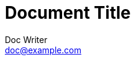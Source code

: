 = Document Title
Doc Writer <doc@example.com>
:reproducible:
:listing-caption: Listing
:source-highlighter: rouge
:toc:
